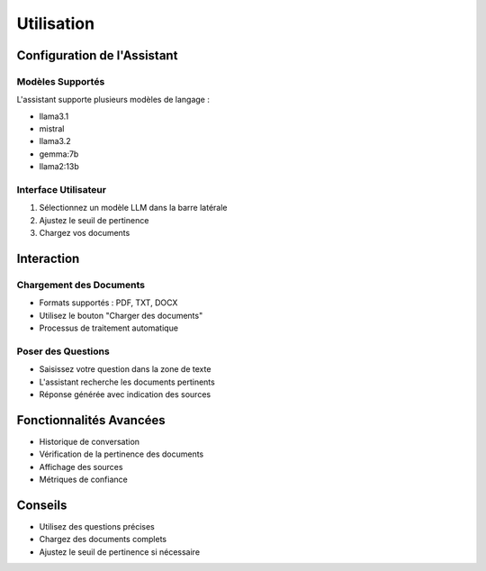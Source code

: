 ==========
Utilisation
==========

Configuration de l'Assistant
---------------------------

Modèles Supportés
^^^^^^^^^^^^^^^^

L'assistant supporte plusieurs modèles de langage :

- llama3.1
- mistral
- llama3.2
- gemma:7b
- llama2:13b

Interface Utilisateur
^^^^^^^^^^^^^^^^^^^^

1. Sélectionnez un modèle LLM dans la barre latérale
2. Ajustez le seuil de pertinence
3. Chargez vos documents

Interaction
-----------

Chargement des Documents
^^^^^^^^^^^^^^^^^^^^^^^

- Formats supportés : PDF, TXT, DOCX
- Utilisez le bouton "Charger des documents"
- Processus de traitement automatique

Poser des Questions
^^^^^^^^^^^^^^^^^^

- Saisissez votre question dans la zone de texte
- L'assistant recherche les documents pertinents
- Réponse générée avec indication des sources

Fonctionnalités Avancées
-----------------------

- Historique de conversation
- Vérification de la pertinence des documents
- Affichage des sources
- Métriques de confiance

Conseils
--------

- Utilisez des questions précises
- Chargez des documents complets
- Ajustez le seuil de pertinence si nécessaire